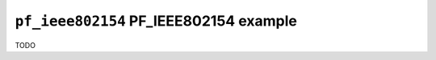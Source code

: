 =======================================
``pf_ieee802154`` PF_IEEE802154 example
=======================================

TODO
